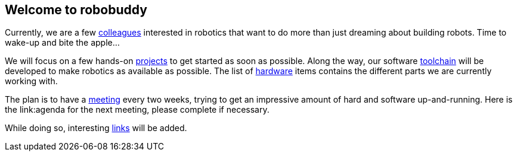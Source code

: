 == Welcome to robobuddy

Currently, we are a few link:members[colleagues] interested in robotics that want to do more than just dreaming about building robots. Time to wake-up and bite the apple...

We will focus on a few hands-on link:projects[projects] to get started as soon as possible. Along the way, our software link:toolchain[toolchain] will be developed to make robotics as available as possible. The list of link:hardware[hardware] items contains the different parts we are currently working with.

The plan is to have a link:meetings[meeting] every two weeks, trying to get an impressive amount of hard and software up-and-running. Here is the link:agenda for the next meeting, please complete if necessary.

While doing so, interesting link:links[links] will be added.
